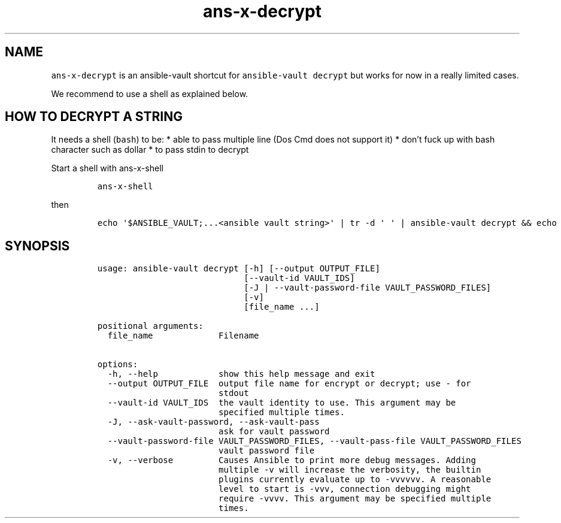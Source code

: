 .\" Automatically generated by Pandoc 2.17.1.1
.\"
.\" Define V font for inline verbatim, using C font in formats
.\" that render this, and otherwise B font.
.ie "\f[CB]x\f[]"x" \{\
. ftr V B
. ftr VI BI
. ftr VB B
. ftr VBI BI
.\}
.el \{\
. ftr V CR
. ftr VI CI
. ftr VB CB
. ftr VBI CBI
.\}
.TH "ans-x-decrypt" "1" "" "Version Latest" "Ansible-vault decrypt"
.hy
.SH NAME
.PP
\f[V]ans-x-decrypt\f[R] is an ansible-vault shortcut for
\f[V]ansible-vault decrypt\f[R] but works for now in a really limited
cases.
.PP
We recommend to use a shell as explained below.
.SH HOW TO DECRYPT A STRING
.PP
It needs a shell (\f[V]bash\f[R]) to be: * able to pass multiple line
(Dos Cmd does not support it) * don\[cq]t fuck up with bash character
such as dollar * to pass stdin to decrypt
.PP
Start a shell with ans-x-shell
.IP
.nf
\f[C]
ans-x-shell
\f[R]
.fi
.PP
then
.IP
.nf
\f[C]
echo \[aq]$ANSIBLE_VAULT;...<ansible vault string>\[aq] | tr -d \[aq] \[aq] | ansible-vault decrypt && echo
\f[R]
.fi
.SH SYNOPSIS
.IP
.nf
\f[C]
usage: ansible-vault decrypt [-h] [--output OUTPUT_FILE]
                             [--vault-id VAULT_IDS]
                             [-J | --vault-password-file VAULT_PASSWORD_FILES]
                             [-v]
                             [file_name ...]

positional arguments:
  file_name             Filename

options:
  -h, --help            show this help message and exit
  --output OUTPUT_FILE  output file name for encrypt or decrypt; use - for
                        stdout
  --vault-id VAULT_IDS  the vault identity to use. This argument may be
                        specified multiple times.
  -J, --ask-vault-password, --ask-vault-pass
                        ask for vault password
  --vault-password-file VAULT_PASSWORD_FILES, --vault-pass-file VAULT_PASSWORD_FILES
                        vault password file
  -v, --verbose         Causes Ansible to print more debug messages. Adding
                        multiple -v will increase the verbosity, the builtin
                        plugins currently evaluate up to -vvvvvv. A reasonable
                        level to start is -vvv, connection debugging might
                        require -vvvv. This argument may be specified multiple
                        times.
\f[R]
.fi
